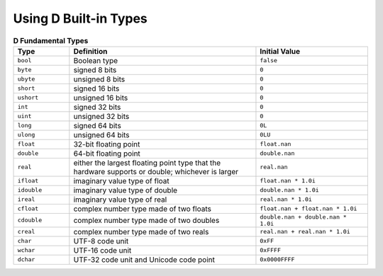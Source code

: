 Using D Built-in Types
=======================

.. todo:: Resume here: http://ddili.org/ders/d.en/arithmetic.html

.. csv-table:: **D Fundamental Types**
   :header: "Type", "Definition", "Initial Value"
   :widths: 15, 50, 30

   ``bool``, Boolean type, ``false``
   ``byte``, signed 8 bits, ``0``
   ``ubyte``, unsigned 8 bits, ``0``
   ``short``, signed 16 bits, ``0``
   ``ushort``, unsigned 16 bits, ``0``
   ``int``, signed 32 bits, ``0``
   ``uint``, unsigned 32 bits, ``0``
   ``long``, signed 64 bits, ``0L``
   ``ulong``, unsigned 64 bits, ``0LU``
   ``float``, 32-bit floating point, ``float.nan``
   ``double``, 64-bit floating point, ``double.nan``
   ``real``,    either the largest floating point type that the hardware supports or double; whichever is larger, ``real.nan``
   ``ifloat``, imaginary value type of float, ``float.nan * 1.0i``
   ``idouble``, imaginary value type of double, ``double.nan * 1.0i``
   ``ireal``, imaginary value type of real, ``real.nan * 1.0i``
   ``cfloat``, complex number type made of two floats, ``float.nan + float.nan * 1.0i``
   ``cdouble``, complex number type made of two doubles, ``double.nan + double.nan * 1.0i``
   ``creal``, complex number type made of two reals, ``real.nan + real.nan * 1.0i``
   ``char``, UTF-8 code unit, ``0xFF``
   ``wchar``, UTF-16 code unit, ``0xFFFF``
   ``dchar``, UTF-32 code unit and Unicode code point, ``0x0000FFFF``
